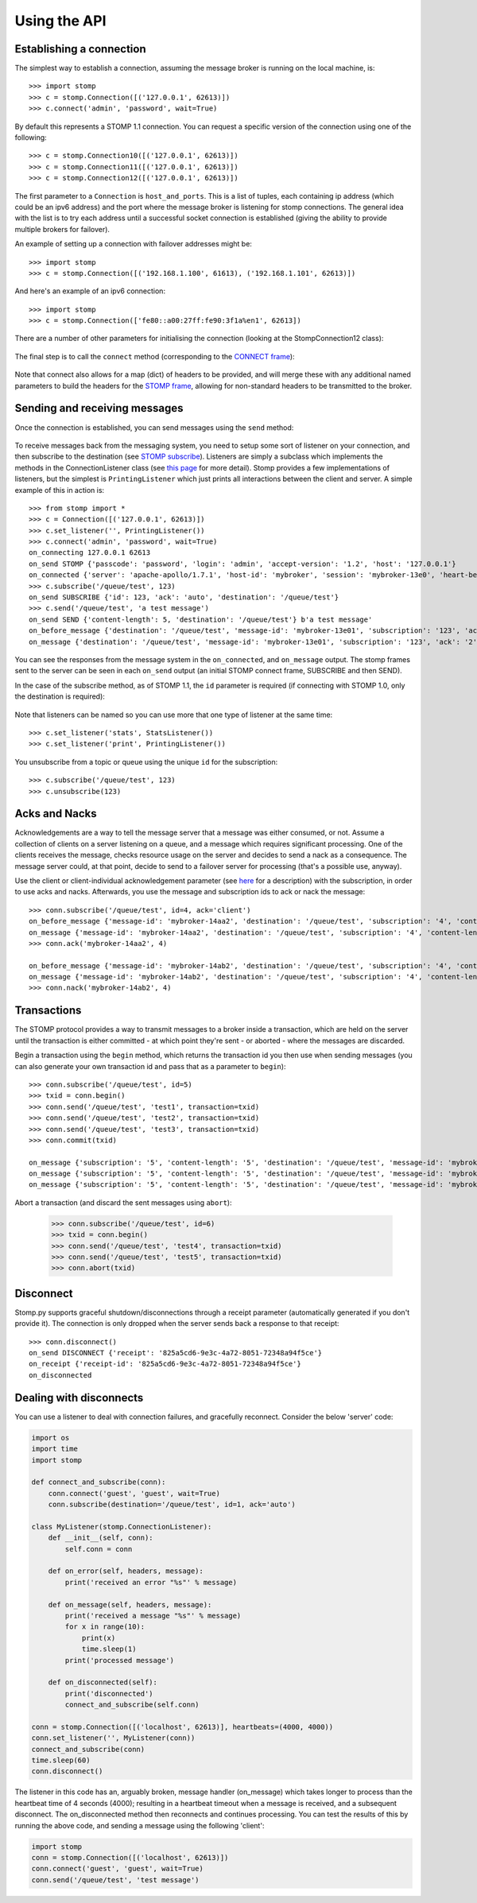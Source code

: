=============
Using the API
=============

Establishing a connection
-------------------------

The simplest way to establish a connection, assuming the message broker is running on the local machine, is::

    >>> import stomp
    >>> c = stomp.Connection([('127.0.0.1', 62613)])
    >>> c.connect('admin', 'password', wait=True)
    
By default this represents a STOMP 1.1 connection. You can request a specific version of the connection using one of the following::

    >>> c = stomp.Connection10([('127.0.0.1', 62613)])
    >>> c = stomp.Connection11([('127.0.0.1', 62613)])
    >>> c = stomp.Connection12([('127.0.0.1', 62613)])

The first parameter to a ``Connection`` is ``host_and_ports``. This is a list of tuples, each containing ip address (which could be an ipv6 address) and the port where the message broker is listening for stomp connections. The general idea with the list is to try each address until a successful socket connection is established (giving the ability to provide multiple brokers for failover).

An example of setting up a connection with failover addresses might be::

    >>> import stomp
    >>> c = stomp.Connection([('192.168.1.100', 61613), ('192.168.1.101', 62613)])
    
And here's an example of an ipv6 connection::

    >>> import stomp
    >>> c = stomp.Connection(['fe80::a00:27ff:fe90:3f1a%en1', 62613])
    
There are a number of other parameters for initialising the connection (looking at the StompConnection12 class):

    .. autoclass:: stomp.connect.StompConnection12

The final step is to call the ``connect`` method (corresponding to the `CONNECT frame <https://stomp.github.io/stomp-specification-1.2.html#CONNECT_or_STOMP_Frame>`_):

    .. automethod:: stomp.protocol.Protocol12.connect

Note that connect also allows for a map (dict) of headers to be provided, and will merge these with any additional named parameters to build the headers for the `STOMP frame <https://stomp.github.io/stomp-specification-1.2.html#STOMP_Frames>`_, allowing for non-standard headers to be transmitted to the broker. 

Sending and receiving messages
------------------------------

Once the connection is established, you can send messages using the ``send`` method:

    .. automethod:: stomp.protocol.Protocol12.send
    
To receive messages back from the messaging system, you need to setup some sort of listener on your connection, and then subscribe to the destination (see `STOMP subscribe <https://stomp.github.io/stomp-specification-1.2.html#SUBSCRIBE>`_). Listeners are simply a subclass which implements the methods in the ConnectionListener class (see `this page <stomp.html#module-stomp.listener>`_ for more detail). Stomp provides a few implementations of listeners, but the simplest is ``PrintingListener`` which just prints all interactions between the client and server. A simple example of this in action is::

    >>> from stomp import *
    >>> c = Connection([('127.0.0.1', 62613)])
    >>> c.set_listener('', PrintingListener())
    >>> c.connect('admin', 'password', wait=True)
    on_connecting 127.0.0.1 62613
    on_send STOMP {'passcode': 'password', 'login': 'admin', 'accept-version': '1.2', 'host': '127.0.0.1'}
    on_connected {'server': 'apache-apollo/1.7.1', 'host-id': 'mybroker', 'session': 'mybroker-13e0', 'heart-beat': '100,10000', 'version': '1.2', 'user-id': 'admin'}
    >>> c.subscribe('/queue/test', 123)
    on_send SUBSCRIBE {'id': 123, 'ack': 'auto', 'destination': '/queue/test'}
    >>> c.send('/queue/test', 'a test message')
    on_send SEND {'content-length': 5, 'destination': '/queue/test'} b'a test message'
    on_before_message {'destination': '/queue/test', 'message-id': 'mybroker-13e01', 'subscription': '123', 'ack': '2', 'content-length': '5'} a test message
    on_message {'destination': '/queue/test', 'message-id': 'mybroker-13e01', 'subscription': '123', 'ack': '2', 'content-length': '5'} a test message
    
You can see the responses from the message system in the ``on_connected``, and ``on_message`` output. The stomp frames sent to the server can be seen in each ``on_send`` output (an initial STOMP connect frame, SUBSCRIBE and then SEND).

In the case of the subscribe method, as of STOMP 1.1, the ``id`` parameter is required (if connecting with STOMP 1.0, only the destination is required):

    .. automethod:: stomp.protocol.Protocol12.subscribe
    
Note that listeners can be named so you can use more that one type of listener at the same time::

    >>> c.set_listener('stats', StatsListener())
    >>> c.set_listener('print', PrintingListener())
    
You unsubscribe from a topic or queue using the unique ``id`` for the subscription::

    >>> c.subscribe('/queue/test', 123)
    >>> c.unsubscribe(123)


Acks and Nacks
--------------

Acknowledgements are a way to tell the message server that a message was either consumed, or not. Assume a collection of clients on a server listening on a queue, and a message which requires significant processing. One of the clients receives the message, checks resource usage on the server and decides to send a nack as a consequence. The message server could, at that point, decide to send to a failover server for processing (that's a possible use, anyway).

Use the client or client-individual acknowledgement parameter (see `here <https://stomp.github.io/stomp-specification-1.2.html#SUBSCRIBE_ack_Header>`_ for a description) with the subscription, in order to use acks and nacks. Afterwards, you use the message and subscription ids to ack or nack the message::

    >>> conn.subscribe('/queue/test', id=4, ack='client')
    on_before_message {'message-id': 'mybroker-14aa2', 'destination': '/queue/test', 'subscription': '4', 'content-length': '14'} test message 1
    on_message {'message-id': 'mybroker-14aa2', 'destination': '/queue/test', 'subscription': '4', 'content-length': '14'} test message 1
    >>> conn.ack('mybroker-14aa2', 4)
    
    on_before_message {'message-id': 'mybroker-14ab2', 'destination': '/queue/test', 'subscription': '4', 'content-length': '14'} test message 2
    on_message {'message-id': 'mybroker-14ab2', 'destination': '/queue/test', 'subscription': '4', 'content-length': '14'} test message 2
    >>> conn.nack('mybroker-14ab2', 4)


Transactions
------------

The STOMP protocol provides a way to transmit messages to a broker inside a transaction, which are held on the server until the transaction is either committed - at which point they're sent - or aborted - where the messages are discarded.

Begin a transaction using the ``begin`` method, which returns the transaction id you then use when sending messages (you can also generate your own transaction id and pass that as a parameter to ``begin``)::

    >>> conn.subscribe('/queue/test', id=5)
    >>> txid = conn.begin()
    >>> conn.send('/queue/test', 'test1', transaction=txid)
    >>> conn.send('/queue/test', 'test2', transaction=txid)
    >>> conn.send('/queue/test', 'test3', transaction=txid)
    >>> conn.commit(txid)
    
    on_message {'subscription': '5', 'content-length': '5', 'destination': '/queue/test', 'message-id': 'mybroker-14b03', 'transaction': 'b39f3136-46a3-4e11-8ba8-845e36d48412'} test1
    on_message {'subscription': '5', 'content-length': '5', 'destination': '/queue/test', 'message-id': 'mybroker-14b04', 'transaction': 'b39f3136-46a3-4e11-8ba8-845e36d48412'} test2
    on_message {'subscription': '5', 'content-length': '5', 'destination': '/queue/test', 'message-id': 'mybroker-14b05', 'transaction': 'b39f3136-46a3-4e11-8ba8-845e36d48412'} test3
    
Abort a transaction (and discard the sent messages using ``abort``):

    >>> conn.subscribe('/queue/test', id=6)
    >>> txid = conn.begin()
    >>> conn.send('/queue/test', 'test4', transaction=txid)
    >>> conn.send('/queue/test', 'test5', transaction=txid)
    >>> conn.abort(txid)

    
Disconnect
----------

Stomp.py supports graceful shutdown/disconnections through a receipt parameter (automatically generated if you don't provide it). The connection is only dropped when the server sends back a response to that receipt::

    >>> conn.disconnect()
    on_send DISCONNECT {'receipt': '825a5cd6-9e3c-4a72-8051-72348a94f5ce'}
    on_receipt {'receipt-id': '825a5cd6-9e3c-4a72-8051-72348a94f5ce'}
    on_disconnected    


Dealing with disconnects
------------------------

You can use a listener to deal with connection failures, and gracefully reconnect.  Consider the below 'server' code:

.. code-block:: python

    import os
    import time
    import stomp

    def connect_and_subscribe(conn):
        conn.connect('guest', 'guest', wait=True)
        conn.subscribe(destination='/queue/test', id=1, ack='auto')

    class MyListener(stomp.ConnectionListener):
        def __init__(self, conn):
            self.conn = conn
    
        def on_error(self, headers, message):
            print('received an error "%s"' % message)

        def on_message(self, headers, message):
            print('received a message "%s"' % message)
            for x in range(10):
                print(x)
                time.sleep(1)
            print('processed message')
        
        def on_disconnected(self):
            print('disconnected')
            connect_and_subscribe(self.conn)

    conn = stomp.Connection([('localhost', 62613)], heartbeats=(4000, 4000))
    conn.set_listener('', MyListener(conn))
    connect_and_subscribe(conn)
    time.sleep(60)
    conn.disconnect()
    
The listener in this code has an, arguably broken, message handler (on_message) which takes longer to process than the heartbeat time of 4 seconds (4000); resulting in a heartbeat timeout when a message is received, and a subsequent disconnect. The on_disconnected method then reconnects and continues processing. You can test the results of this by running the above code, and sending a message using the following 'client':


.. code-block:: python

    import stomp
    conn = stomp.Connection([('localhost', 62613)])
    conn.connect('guest', 'guest', wait=True)
    conn.send('/queue/test', 'test message')
    
